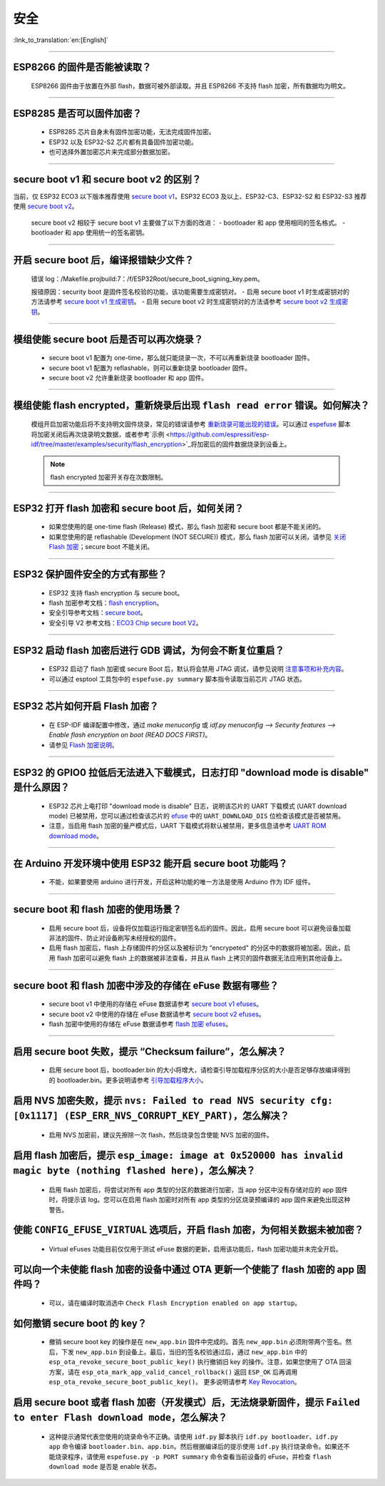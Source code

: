 安全
====

:link_to_translation:`en:[English]`

.. raw:: html

   <style>
   body {counter-reset: h2}
     h2 {counter-reset: h3}
     h2:before {counter-increment: h2; content: counter(h2) ". "}
     h3:before {counter-increment: h3; content: counter(h2) "." counter(h3) ". "}
     h2.nocount:before, h3.nocount:before, { content: ""; counter-increment: none }
   </style>

--------------

ESP8266 的固件是否能被读取？
---------------------------------------

  ESP8266 固件由于放置在外部 flash，数据可被外部读取。并且 ESP8266 不支持 flash 加密，所有数据均为明文。

--------------

ESP8285 是否可以固件加密？
------------------------------------

  - ESP8285 芯片自身未有固件加密功能，无法完成固件加密。
  - ESP32 以及 ESP32-S2 芯片都有具备固件加密功能。
  - 也可选择外置加密芯片来完成部分数据加密。

--------------

secure boot v1 和 secure boot v2 的区别？
------------------------------------------------------

当前，仅 ESP32 ECO3 以下版本推荐使用 `secure boot v1 <https://docs.espressif.com/projects/esp-idf/zh_CN/latest/esp32/security/secure-boot-v1.html>`_，ESP32 ECO3 及以上、ESP32-C3、ESP32-S2 和 ESP32-S3 推荐使用 `secure boot v2 <https://docs.espressif.com/projects/esp-idf/zh_CN/latest/esp32/security/secure-boot-v2.html>`_。
  
  secure boot v2 相较于 secure boot v1 主要做了以下方面的改进：
  - bootloader 和 app 使用相同的签名格式。
  - bootloader 和 app 使用统一的签名密钥。

--------------

开启 secure boot 后，编译报错缺少文件？
-----------------------------------------------------

  错误 log：/Makefile.projbuild:7：/f/ESP32Root/secure_boot_signing_key.pem。

  报错原因：security boot 是固件签名校验的功能，该功能需要生成密钥对。
  - 启用 secure boot v1 时生成密钥对的方法请参考 `secure boot v1 生成密钥 <https://docs.espressif.com/projects/esp-idf/zh_CN/latest/esp32/security/secure-boot-v1.html#generating-secure-boot-signing-key>`_。
  - 启用 secure boot v2 时生成密钥对的方法请参考 `secure boot v2 生成密钥 <https://docs.espressif.com/projects/esp-idf/zh_CN/latest/esp32/security/secure-boot-v2.html#generating-secure-boot-signing-key>`_。

--------------

模组使能 secure boot 后是否可以再次烧录？
-------------------------------------------------------

  - secure boot v1 配置为 one-time，那么就只能烧录一次，不可以再重新烧录 bootloader 固件。
  - secure boot v1 配置为 reflashable，则可以重新烧录 bootloader 固件。
  - secure boot v2 允许重新烧录 bootloader 和 app 固件。

--------------

模组使能 flash encrypted，重新烧录后出现 ``flash read error`` 错误。如何解决？
-----------------------------------------------------------------------------------------------

  模组开启加密功能后将不支持明文固件烧录，常见的错误请参考 `重新烧录可能出现的错误 <https://docs.espressif.com/projects/esp-idf/zh_CN/latest/esp32/security/flash-encryption.html#id9>`_。可以通过 `espefuse <https://docs.espressif.com/projects/esptool/en/latest/esp32/espefuse/index.html>`_ 脚本将加密关闭后再次烧录明文数据，或者参考`示例 <https://github.com/espressif/esp-idf/tree/master/examples/security/flash_encryption>`_将加密后的固件数据烧录到设备上。
  
  .. note::
      
      flash encrypted 加密开关存在次数限制。

--------------

ESP32 打开 flash 加密和 secure boot 后，如何关闭？
--------------------------------------------------------------------------

  - 如果您使用的是 one-time flash (Release) 模式，那么 flash 加密和 secure boot 都是不能关闭的。
  - 如果您使用的是 reflashable (Development (NOT SECURE)) 模式，那么 flash 加密可以关闭，请参见 `关闭 Flash 加密 <https://docs.espressif.com/projects/esp-idf/zh_CN/release-v4.1/security/flash-encryption.html#disabling-flash-encryption>`_；secure boot 不能关闭。

--------------

ESP32 保护固件安全的方式有那些？
------------------------------------------

  - ESP32 支持 flash encryption 与 secure boot。
  - flash 加密参考文档：`flash encryption <https://docs.espressif.com/projects/esp-idf/zh_CN/latest/esp32/security/flash-encryption.html>`_。
  - 安全引导参考文档：`secure boot <https://docs.espressif.com/projects/esp-idf/en/latest/esp32/security/secure-boot-v1.html>`_。
  - 安全引导 V2 参考文档：`ECO3 Chip secure boot V2 <https://docs.espressif.com/projects/esp-idf/en/latest/esp32/security/secure-boot-v2.html>`_。

--------------

ESP32 启动 flash 加密后进行 GDB 调试，为何会不断复位重启？
---------------------------------------------------------------------------------------------------------

  - ESP32 启动了 flash 加密或 secure Boot 后，默认将会禁用 JTAG 调试，请参见说明 `注意事项和补充内容 <https://docs.espressif.com/projects/esp-idf/zh_CN/latest/esp32/api-guides/jtag-debugging/tips-and-quirks.html#jtag-with-flash-encryption-or-secure-boot>`_。
  - 可以通过 esptool 工具包中的 ``espefuse.py summary`` 脚本指令读取当前芯片 JTAG 状态。 

---------------

ESP32 芯片如何开启 Flash 加密？
-------------------------------------------------------------------------------------------------------------------

  - 在 ESP-IDF 编译配置中修改，通过 `make menuconfig` 或 `idf.py menuconfig --> Security features --> Enable flash encryption on boot (READ DOCS FIRST)`。
  - 请参见 `Flash 加密说明 <https://docs.espressif.com/projects/esp-idf/zh_CN/latest/esp32/security/flash-encryption.html#flash>`_。

-------------

ESP32 的 GPIO0 拉低后无法进入下载模式，日志打印 "download mode is disable" 是什么原因？
----------------------------------------------------------------------------------------------------------------------------------------------------------------------------------------

  - ESP32 芯片上电打印 "download mode is disable" 日志，说明该芯片的 UART 下载模式 (UART download mode) 已被禁用，您可以通过检查该芯片的 `efuse <https://docs.espressif.com/projects/esp-idf/zh_CN/latest/esp32/api-reference/system/efuse.html?highlight=download%20mode>`_ 中的 ``UART_DOWNLOAD_DIS`` 位检查该模式是否被禁用。
  - 注意，当启用 flash 加密的量产模式后，UART 下载模式将默认被禁用，更多信息请参考 `UART ROM download mode <https://docs.espressif.com/projects/esp-idf/zh_CN/latest/esp32/api-reference/kconfig.html#config-secure-uart-rom-dl-mode>`_。
  
----------------

在 Arduino 开发环境中使用 ESP32 能开启 secure boot 功能吗？
---------------------------------------------------------------------------------------------------------------------------------------------------------------------------------------------------------------------------------------------------------------------------------------

  - 不能，如果要使用 arduino 进行开发，开启这种功能的唯一方法是使用 Arduino 作为 IDF 组件。

-------------

secure boot 和 flash 加密的使用场景？
----------------------------------------------------------------------------------------------------------------------------------------------------------------------------------------

  - 启用 secure boot 后，设备将仅加载运行指定密钥签名后的固件。因此，启用 secure boot 可以避免设备加载非法的固件、防止对设备刷写未经授权的固件。
  - 启用 flash 加密后，flash 上存储固件的分区以及被标识为 “encrypeted" 的分区中的数据将被加密。因此，启用 flash 加密可以避免 flash 上的数据被非法查看，并且从 flash 上拷贝的固件数据无法应用到其他设备上。

------------

secure boot 和 flash 加密中涉及的存储在 eFuse 数据有哪些？
----------------------------------------------------------------------------------------------------------------------------------------------------------------------------------------

  - secure boot v1 中使用的存储在 eFuse 数据请参考 `secure boot v1 efuses <https://docs.espressif.com/projects/esp-idf/zh_CN/latest/esp32/security/secure-boot-v1.html#background>`_。
  - secure boot v2 中使用的存储在 eFuse 数据请参考 `secure boot v2 efuses <https://docs.espressif.com/projects/esp-idf/zh_CN/latest/esp32/security/secure-boot-v2.html#efuse-usage>`_。
  - flash 加密中使用的存储在 eFuse 数据请参考 `flash 加密 efuses <https://docs.espressif.com/projects/esp-idf/zh_CN/latest/esp32/security/flash-encryption.html#efuses>`_。

------------

启用 secure boot 失败，提示 “Checksum failure”，怎么解决？
----------------------------------------------------------------------------------------------------------------------------------------------------------------------------------------

  - 启用 secure boot 后，bootloader.bin 的大小将增大，请检查引导加载程序分区的大小是否足够存放编译得到的 bootloader.bin。更多说明请参考 `引导加载程序大小 <https://docs.espressif.com/projects/esp-idf/zh_CN/latest/esp32/api-guides/bootloader.html#bootloader-size>`_。


启用 NVS 加密失败，提示 ``nvs: Failed to read NVS security cfg: [0x1117] (ESP_ERR_NVS_CORRUPT_KEY_PART)``，怎么解决？
----------------------------------------------------------------------------------------------------------------------------------------------------------------------------------------

  - 启用 NVS 加密前，建议先擦除一次 flash，然后烧录包含使能 NVS 加密的固件。


启用 flash 加密后，提示 ``esp_image: image at 0x520000 has invalid magic byte (nothing flashed here)``，怎么解决？
----------------------------------------------------------------------------------------------------------------------------------------------------------------------------------------

  - 启用 flash 加密后，将尝试对所有 app 类型的分区的数据进行加密，当 app 分区中没有存储对应的 app 固件时，将提示该 log。您可以在启用 flash 加密时对所有 app 类型的分区烧录预编译的 app 固件来避免出现这种警告。

使能 ``CONFIG_EFUSE_VIRTUAL`` 选项后，开启 flash 加密，为何相关数据未被加密？
----------------------------------------------------------------------------------------------------------------------------------------------------------------------------------------

  - Virtual eFuses 功能目前仅仅用于测试 eFuse 数据的更新，启用该功能后，flash 加密功能并未完全开启。

可以向一个未使能 flash 加密的设备中通过 OTA 更新一个使能了 flash 加密的 app 固件吗？
----------------------------------------------------------------------------------------------------------------------------------------------------------------------------------------

  - 可以，请在编译时取消选中 ``Check Flash Encryption enabled on app startup``。

如何撤销 secure boot 的 key？
----------------------------------------------------------------------------------------------------------------------------------------------------------------------------------------

  - 撤销 secure boot key 的操作是在 ``new_app.bin`` 固件中完成的。首先 ``new_app.bin`` 必须附带两个签名。然后，下发 ``new_app.bin`` 到设备上。最后，当旧的签名校验通过后，通过 ``new_app.bin`` 中的 ``esp_ota_revoke_secure_boot_public_key()`` 执行撤销旧 key 的操作。注意，如果您使用了 OTA 回滚方案，请在 ``esp_ota_mark_app_valid_cancel_rollback()`` 返回 ``ESP_OK`` 后再调用 ``esp_ota_revoke_secure_boot_public_key()``。 更多说明请参考 `Key Revocation <https://docs.espressif.com/projects/esp-idf/zh_CN/latest/esp32c3/security/secure-boot-v2.html?highlight=esp_ota_revoke_secure_boot_public_key#key-revocation>`_。

启用 secure boot 或者 flash 加密（开发模式）后，无法烧录新固件，提示 ``Failed to enter Flash download mode``，怎么解决？
----------------------------------------------------------------------------------------------------------------------------------------------------------------------------------------

  - 这种提示通常代表您使用的烧录命令不正确。请使用 ``idf.py`` 脚本执行 ``idf.py bootloader``、``idf.py app`` 命令编译 ``bootloader.bin``、``app.bin``。然后根据编译后的提示使用 ``idf.py`` 执行烧录命令。如果还不能烧录程序，请使用 ``espefuse.py -p PORT summary`` 命令查看当前设备的 eFuse，并检查 ``flash download mode`` 是否是 enable 状态。
